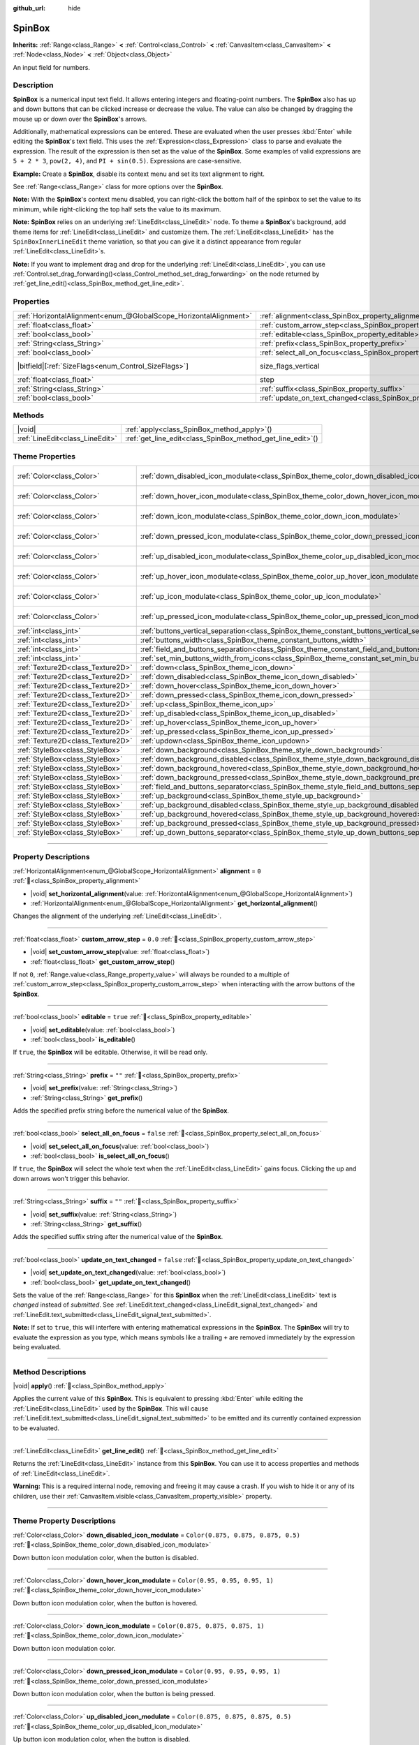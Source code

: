 :github_url: hide

.. meta::
	:keywords: number, numeric, input

.. DO NOT EDIT THIS FILE!!!
.. Generated automatically from Godot engine sources.
.. Generator: https://github.com/godotengine/godot/tree/master/doc/tools/make_rst.py.
.. XML source: https://github.com/godotengine/godot/tree/master/doc/classes/SpinBox.xml.

.. _class_SpinBox:

SpinBox
=======

**Inherits:** :ref:`Range<class_Range>` **<** :ref:`Control<class_Control>` **<** :ref:`CanvasItem<class_CanvasItem>` **<** :ref:`Node<class_Node>` **<** :ref:`Object<class_Object>`

An input field for numbers.

.. rst-class:: classref-introduction-group

Description
-----------

**SpinBox** is a numerical input text field. It allows entering integers and floating-point numbers. The **SpinBox** also has up and down buttons that can be clicked increase or decrease the value. The value can also be changed by dragging the mouse up or down over the **SpinBox**'s arrows.

Additionally, mathematical expressions can be entered. These are evaluated when the user presses :kbd:`Enter` while editing the **SpinBox**'s text field. This uses the :ref:`Expression<class_Expression>` class to parse and evaluate the expression. The result of the expression is then set as the value of the **SpinBox**. Some examples of valid expressions are ``5 + 2 * 3``, ``pow(2, 4)``, and ``PI + sin(0.5)``. Expressions are case-sensitive.

\ **Example:** Create a **SpinBox**, disable its context menu and set its text alignment to right.


.. tabs::

 .. code-tab:: gdscript

    var spin_box = SpinBox.new()
    add_child(spin_box)
    var line_edit = spin_box.get_line_edit()
    line_edit.context_menu_enabled = false
    spin_box.horizontal_alignment = LineEdit.HORIZONTAL_ALIGNMENT_RIGHT

 .. code-tab:: csharp

    var spinBox = new SpinBox();
    AddChild(spinBox);
    var lineEdit = spinBox.GetLineEdit();
    lineEdit.ContextMenuEnabled = false;
    spinBox.AlignHorizontal = LineEdit.HorizontalAlignEnum.Right;



See :ref:`Range<class_Range>` class for more options over the **SpinBox**.

\ **Note:** With the **SpinBox**'s context menu disabled, you can right-click the bottom half of the spinbox to set the value to its minimum, while right-clicking the top half sets the value to its maximum.

\ **Note:** **SpinBox** relies on an underlying :ref:`LineEdit<class_LineEdit>` node. To theme a **SpinBox**'s background, add theme items for :ref:`LineEdit<class_LineEdit>` and customize them. The :ref:`LineEdit<class_LineEdit>` has the ``SpinBoxInnerLineEdit`` theme variation, so that you can give it a distinct appearance from regular :ref:`LineEdit<class_LineEdit>`\ s.

\ **Note:** If you want to implement drag and drop for the underlying :ref:`LineEdit<class_LineEdit>`, you can use :ref:`Control.set_drag_forwarding()<class_Control_method_set_drag_forwarding>` on the node returned by :ref:`get_line_edit()<class_SpinBox_method_get_line_edit>`.

.. rst-class:: classref-reftable-group

Properties
----------

.. table::
   :widths: auto

   +-------------------------------------------------------------------+------------------------------------------------------------------------------+------------------------------------------------------------------------------+
   | :ref:`HorizontalAlignment<enum_@GlobalScope_HorizontalAlignment>` | :ref:`alignment<class_SpinBox_property_alignment>`                           | ``0``                                                                        |
   +-------------------------------------------------------------------+------------------------------------------------------------------------------+------------------------------------------------------------------------------+
   | :ref:`float<class_float>`                                         | :ref:`custom_arrow_step<class_SpinBox_property_custom_arrow_step>`           | ``0.0``                                                                      |
   +-------------------------------------------------------------------+------------------------------------------------------------------------------+------------------------------------------------------------------------------+
   | :ref:`bool<class_bool>`                                           | :ref:`editable<class_SpinBox_property_editable>`                             | ``true``                                                                     |
   +-------------------------------------------------------------------+------------------------------------------------------------------------------+------------------------------------------------------------------------------+
   | :ref:`String<class_String>`                                       | :ref:`prefix<class_SpinBox_property_prefix>`                                 | ``""``                                                                       |
   +-------------------------------------------------------------------+------------------------------------------------------------------------------+------------------------------------------------------------------------------+
   | :ref:`bool<class_bool>`                                           | :ref:`select_all_on_focus<class_SpinBox_property_select_all_on_focus>`       | ``false``                                                                    |
   +-------------------------------------------------------------------+------------------------------------------------------------------------------+------------------------------------------------------------------------------+
   | |bitfield|\[:ref:`SizeFlags<enum_Control_SizeFlags>`\]            | size_flags_vertical                                                          | ``1`` (overrides :ref:`Control<class_Control_property_size_flags_vertical>`) |
   +-------------------------------------------------------------------+------------------------------------------------------------------------------+------------------------------------------------------------------------------+
   | :ref:`float<class_float>`                                         | step                                                                         | ``1.0`` (overrides :ref:`Range<class_Range_property_step>`)                  |
   +-------------------------------------------------------------------+------------------------------------------------------------------------------+------------------------------------------------------------------------------+
   | :ref:`String<class_String>`                                       | :ref:`suffix<class_SpinBox_property_suffix>`                                 | ``""``                                                                       |
   +-------------------------------------------------------------------+------------------------------------------------------------------------------+------------------------------------------------------------------------------+
   | :ref:`bool<class_bool>`                                           | :ref:`update_on_text_changed<class_SpinBox_property_update_on_text_changed>` | ``false``                                                                    |
   +-------------------------------------------------------------------+------------------------------------------------------------------------------+------------------------------------------------------------------------------+

.. rst-class:: classref-reftable-group

Methods
-------

.. table::
   :widths: auto

   +---------------------------------+----------------------------------------------------------------+
   | |void|                          | :ref:`apply<class_SpinBox_method_apply>`\ (\ )                 |
   +---------------------------------+----------------------------------------------------------------+
   | :ref:`LineEdit<class_LineEdit>` | :ref:`get_line_edit<class_SpinBox_method_get_line_edit>`\ (\ ) |
   +---------------------------------+----------------------------------------------------------------+

.. rst-class:: classref-reftable-group

Theme Properties
----------------

.. table::
   :widths: auto

   +-----------------------------------+--------------------------------------------------------------------------------------------------------+-------------------------------------+
   | :ref:`Color<class_Color>`         | :ref:`down_disabled_icon_modulate<class_SpinBox_theme_color_down_disabled_icon_modulate>`              | ``Color(0.875, 0.875, 0.875, 0.5)`` |
   +-----------------------------------+--------------------------------------------------------------------------------------------------------+-------------------------------------+
   | :ref:`Color<class_Color>`         | :ref:`down_hover_icon_modulate<class_SpinBox_theme_color_down_hover_icon_modulate>`                    | ``Color(0.95, 0.95, 0.95, 1)``      |
   +-----------------------------------+--------------------------------------------------------------------------------------------------------+-------------------------------------+
   | :ref:`Color<class_Color>`         | :ref:`down_icon_modulate<class_SpinBox_theme_color_down_icon_modulate>`                                | ``Color(0.875, 0.875, 0.875, 1)``   |
   +-----------------------------------+--------------------------------------------------------------------------------------------------------+-------------------------------------+
   | :ref:`Color<class_Color>`         | :ref:`down_pressed_icon_modulate<class_SpinBox_theme_color_down_pressed_icon_modulate>`                | ``Color(0.95, 0.95, 0.95, 1)``      |
   +-----------------------------------+--------------------------------------------------------------------------------------------------------+-------------------------------------+
   | :ref:`Color<class_Color>`         | :ref:`up_disabled_icon_modulate<class_SpinBox_theme_color_up_disabled_icon_modulate>`                  | ``Color(0.875, 0.875, 0.875, 0.5)`` |
   +-----------------------------------+--------------------------------------------------------------------------------------------------------+-------------------------------------+
   | :ref:`Color<class_Color>`         | :ref:`up_hover_icon_modulate<class_SpinBox_theme_color_up_hover_icon_modulate>`                        | ``Color(0.95, 0.95, 0.95, 1)``      |
   +-----------------------------------+--------------------------------------------------------------------------------------------------------+-------------------------------------+
   | :ref:`Color<class_Color>`         | :ref:`up_icon_modulate<class_SpinBox_theme_color_up_icon_modulate>`                                    | ``Color(0.875, 0.875, 0.875, 1)``   |
   +-----------------------------------+--------------------------------------------------------------------------------------------------------+-------------------------------------+
   | :ref:`Color<class_Color>`         | :ref:`up_pressed_icon_modulate<class_SpinBox_theme_color_up_pressed_icon_modulate>`                    | ``Color(0.95, 0.95, 0.95, 1)``      |
   +-----------------------------------+--------------------------------------------------------------------------------------------------------+-------------------------------------+
   | :ref:`int<class_int>`             | :ref:`buttons_vertical_separation<class_SpinBox_theme_constant_buttons_vertical_separation>`           | ``0``                               |
   +-----------------------------------+--------------------------------------------------------------------------------------------------------+-------------------------------------+
   | :ref:`int<class_int>`             | :ref:`buttons_width<class_SpinBox_theme_constant_buttons_width>`                                       | ``16``                              |
   +-----------------------------------+--------------------------------------------------------------------------------------------------------+-------------------------------------+
   | :ref:`int<class_int>`             | :ref:`field_and_buttons_separation<class_SpinBox_theme_constant_field_and_buttons_separation>`         | ``2``                               |
   +-----------------------------------+--------------------------------------------------------------------------------------------------------+-------------------------------------+
   | :ref:`int<class_int>`             | :ref:`set_min_buttons_width_from_icons<class_SpinBox_theme_constant_set_min_buttons_width_from_icons>` | ``1``                               |
   +-----------------------------------+--------------------------------------------------------------------------------------------------------+-------------------------------------+
   | :ref:`Texture2D<class_Texture2D>` | :ref:`down<class_SpinBox_theme_icon_down>`                                                             |                                     |
   +-----------------------------------+--------------------------------------------------------------------------------------------------------+-------------------------------------+
   | :ref:`Texture2D<class_Texture2D>` | :ref:`down_disabled<class_SpinBox_theme_icon_down_disabled>`                                           |                                     |
   +-----------------------------------+--------------------------------------------------------------------------------------------------------+-------------------------------------+
   | :ref:`Texture2D<class_Texture2D>` | :ref:`down_hover<class_SpinBox_theme_icon_down_hover>`                                                 |                                     |
   +-----------------------------------+--------------------------------------------------------------------------------------------------------+-------------------------------------+
   | :ref:`Texture2D<class_Texture2D>` | :ref:`down_pressed<class_SpinBox_theme_icon_down_pressed>`                                             |                                     |
   +-----------------------------------+--------------------------------------------------------------------------------------------------------+-------------------------------------+
   | :ref:`Texture2D<class_Texture2D>` | :ref:`up<class_SpinBox_theme_icon_up>`                                                                 |                                     |
   +-----------------------------------+--------------------------------------------------------------------------------------------------------+-------------------------------------+
   | :ref:`Texture2D<class_Texture2D>` | :ref:`up_disabled<class_SpinBox_theme_icon_up_disabled>`                                               |                                     |
   +-----------------------------------+--------------------------------------------------------------------------------------------------------+-------------------------------------+
   | :ref:`Texture2D<class_Texture2D>` | :ref:`up_hover<class_SpinBox_theme_icon_up_hover>`                                                     |                                     |
   +-----------------------------------+--------------------------------------------------------------------------------------------------------+-------------------------------------+
   | :ref:`Texture2D<class_Texture2D>` | :ref:`up_pressed<class_SpinBox_theme_icon_up_pressed>`                                                 |                                     |
   +-----------------------------------+--------------------------------------------------------------------------------------------------------+-------------------------------------+
   | :ref:`Texture2D<class_Texture2D>` | :ref:`updown<class_SpinBox_theme_icon_updown>`                                                         |                                     |
   +-----------------------------------+--------------------------------------------------------------------------------------------------------+-------------------------------------+
   | :ref:`StyleBox<class_StyleBox>`   | :ref:`down_background<class_SpinBox_theme_style_down_background>`                                      |                                     |
   +-----------------------------------+--------------------------------------------------------------------------------------------------------+-------------------------------------+
   | :ref:`StyleBox<class_StyleBox>`   | :ref:`down_background_disabled<class_SpinBox_theme_style_down_background_disabled>`                    |                                     |
   +-----------------------------------+--------------------------------------------------------------------------------------------------------+-------------------------------------+
   | :ref:`StyleBox<class_StyleBox>`   | :ref:`down_background_hovered<class_SpinBox_theme_style_down_background_hovered>`                      |                                     |
   +-----------------------------------+--------------------------------------------------------------------------------------------------------+-------------------------------------+
   | :ref:`StyleBox<class_StyleBox>`   | :ref:`down_background_pressed<class_SpinBox_theme_style_down_background_pressed>`                      |                                     |
   +-----------------------------------+--------------------------------------------------------------------------------------------------------+-------------------------------------+
   | :ref:`StyleBox<class_StyleBox>`   | :ref:`field_and_buttons_separator<class_SpinBox_theme_style_field_and_buttons_separator>`              |                                     |
   +-----------------------------------+--------------------------------------------------------------------------------------------------------+-------------------------------------+
   | :ref:`StyleBox<class_StyleBox>`   | :ref:`up_background<class_SpinBox_theme_style_up_background>`                                          |                                     |
   +-----------------------------------+--------------------------------------------------------------------------------------------------------+-------------------------------------+
   | :ref:`StyleBox<class_StyleBox>`   | :ref:`up_background_disabled<class_SpinBox_theme_style_up_background_disabled>`                        |                                     |
   +-----------------------------------+--------------------------------------------------------------------------------------------------------+-------------------------------------+
   | :ref:`StyleBox<class_StyleBox>`   | :ref:`up_background_hovered<class_SpinBox_theme_style_up_background_hovered>`                          |                                     |
   +-----------------------------------+--------------------------------------------------------------------------------------------------------+-------------------------------------+
   | :ref:`StyleBox<class_StyleBox>`   | :ref:`up_background_pressed<class_SpinBox_theme_style_up_background_pressed>`                          |                                     |
   +-----------------------------------+--------------------------------------------------------------------------------------------------------+-------------------------------------+
   | :ref:`StyleBox<class_StyleBox>`   | :ref:`up_down_buttons_separator<class_SpinBox_theme_style_up_down_buttons_separator>`                  |                                     |
   +-----------------------------------+--------------------------------------------------------------------------------------------------------+-------------------------------------+

.. rst-class:: classref-section-separator

----

.. rst-class:: classref-descriptions-group

Property Descriptions
---------------------

.. _class_SpinBox_property_alignment:

.. rst-class:: classref-property

:ref:`HorizontalAlignment<enum_@GlobalScope_HorizontalAlignment>` **alignment** = ``0`` :ref:`🔗<class_SpinBox_property_alignment>`

.. rst-class:: classref-property-setget

- |void| **set_horizontal_alignment**\ (\ value\: :ref:`HorizontalAlignment<enum_@GlobalScope_HorizontalAlignment>`\ )
- :ref:`HorizontalAlignment<enum_@GlobalScope_HorizontalAlignment>` **get_horizontal_alignment**\ (\ )

Changes the alignment of the underlying :ref:`LineEdit<class_LineEdit>`.

.. rst-class:: classref-item-separator

----

.. _class_SpinBox_property_custom_arrow_step:

.. rst-class:: classref-property

:ref:`float<class_float>` **custom_arrow_step** = ``0.0`` :ref:`🔗<class_SpinBox_property_custom_arrow_step>`

.. rst-class:: classref-property-setget

- |void| **set_custom_arrow_step**\ (\ value\: :ref:`float<class_float>`\ )
- :ref:`float<class_float>` **get_custom_arrow_step**\ (\ )

If not ``0``, :ref:`Range.value<class_Range_property_value>` will always be rounded to a multiple of :ref:`custom_arrow_step<class_SpinBox_property_custom_arrow_step>` when interacting with the arrow buttons of the **SpinBox**.

.. rst-class:: classref-item-separator

----

.. _class_SpinBox_property_editable:

.. rst-class:: classref-property

:ref:`bool<class_bool>` **editable** = ``true`` :ref:`🔗<class_SpinBox_property_editable>`

.. rst-class:: classref-property-setget

- |void| **set_editable**\ (\ value\: :ref:`bool<class_bool>`\ )
- :ref:`bool<class_bool>` **is_editable**\ (\ )

If ``true``, the **SpinBox** will be editable. Otherwise, it will be read only.

.. rst-class:: classref-item-separator

----

.. _class_SpinBox_property_prefix:

.. rst-class:: classref-property

:ref:`String<class_String>` **prefix** = ``""`` :ref:`🔗<class_SpinBox_property_prefix>`

.. rst-class:: classref-property-setget

- |void| **set_prefix**\ (\ value\: :ref:`String<class_String>`\ )
- :ref:`String<class_String>` **get_prefix**\ (\ )

Adds the specified prefix string before the numerical value of the **SpinBox**.

.. rst-class:: classref-item-separator

----

.. _class_SpinBox_property_select_all_on_focus:

.. rst-class:: classref-property

:ref:`bool<class_bool>` **select_all_on_focus** = ``false`` :ref:`🔗<class_SpinBox_property_select_all_on_focus>`

.. rst-class:: classref-property-setget

- |void| **set_select_all_on_focus**\ (\ value\: :ref:`bool<class_bool>`\ )
- :ref:`bool<class_bool>` **is_select_all_on_focus**\ (\ )

If ``true``, the **SpinBox** will select the whole text when the :ref:`LineEdit<class_LineEdit>` gains focus. Clicking the up and down arrows won't trigger this behavior.

.. rst-class:: classref-item-separator

----

.. _class_SpinBox_property_suffix:

.. rst-class:: classref-property

:ref:`String<class_String>` **suffix** = ``""`` :ref:`🔗<class_SpinBox_property_suffix>`

.. rst-class:: classref-property-setget

- |void| **set_suffix**\ (\ value\: :ref:`String<class_String>`\ )
- :ref:`String<class_String>` **get_suffix**\ (\ )

Adds the specified suffix string after the numerical value of the **SpinBox**.

.. rst-class:: classref-item-separator

----

.. _class_SpinBox_property_update_on_text_changed:

.. rst-class:: classref-property

:ref:`bool<class_bool>` **update_on_text_changed** = ``false`` :ref:`🔗<class_SpinBox_property_update_on_text_changed>`

.. rst-class:: classref-property-setget

- |void| **set_update_on_text_changed**\ (\ value\: :ref:`bool<class_bool>`\ )
- :ref:`bool<class_bool>` **get_update_on_text_changed**\ (\ )

Sets the value of the :ref:`Range<class_Range>` for this **SpinBox** when the :ref:`LineEdit<class_LineEdit>` text is *changed* instead of *submitted*. See :ref:`LineEdit.text_changed<class_LineEdit_signal_text_changed>` and :ref:`LineEdit.text_submitted<class_LineEdit_signal_text_submitted>`.

\ **Note:** If set to ``true``, this will interfere with entering mathematical expressions in the **SpinBox**. The **SpinBox** will try to evaluate the expression as you type, which means symbols like a trailing ``+`` are removed immediately by the expression being evaluated.

.. rst-class:: classref-section-separator

----

.. rst-class:: classref-descriptions-group

Method Descriptions
-------------------

.. _class_SpinBox_method_apply:

.. rst-class:: classref-method

|void| **apply**\ (\ ) :ref:`🔗<class_SpinBox_method_apply>`

Applies the current value of this **SpinBox**. This is equivalent to pressing :kbd:`Enter` while editing the :ref:`LineEdit<class_LineEdit>` used by the **SpinBox**. This will cause :ref:`LineEdit.text_submitted<class_LineEdit_signal_text_submitted>` to be emitted and its currently contained expression to be evaluated.

.. rst-class:: classref-item-separator

----

.. _class_SpinBox_method_get_line_edit:

.. rst-class:: classref-method

:ref:`LineEdit<class_LineEdit>` **get_line_edit**\ (\ ) :ref:`🔗<class_SpinBox_method_get_line_edit>`

Returns the :ref:`LineEdit<class_LineEdit>` instance from this **SpinBox**. You can use it to access properties and methods of :ref:`LineEdit<class_LineEdit>`.

\ **Warning:** This is a required internal node, removing and freeing it may cause a crash. If you wish to hide it or any of its children, use their :ref:`CanvasItem.visible<class_CanvasItem_property_visible>` property.

.. rst-class:: classref-section-separator

----

.. rst-class:: classref-descriptions-group

Theme Property Descriptions
---------------------------

.. _class_SpinBox_theme_color_down_disabled_icon_modulate:

.. rst-class:: classref-themeproperty

:ref:`Color<class_Color>` **down_disabled_icon_modulate** = ``Color(0.875, 0.875, 0.875, 0.5)`` :ref:`🔗<class_SpinBox_theme_color_down_disabled_icon_modulate>`

Down button icon modulation color, when the button is disabled.

.. rst-class:: classref-item-separator

----

.. _class_SpinBox_theme_color_down_hover_icon_modulate:

.. rst-class:: classref-themeproperty

:ref:`Color<class_Color>` **down_hover_icon_modulate** = ``Color(0.95, 0.95, 0.95, 1)`` :ref:`🔗<class_SpinBox_theme_color_down_hover_icon_modulate>`

Down button icon modulation color, when the button is hovered.

.. rst-class:: classref-item-separator

----

.. _class_SpinBox_theme_color_down_icon_modulate:

.. rst-class:: classref-themeproperty

:ref:`Color<class_Color>` **down_icon_modulate** = ``Color(0.875, 0.875, 0.875, 1)`` :ref:`🔗<class_SpinBox_theme_color_down_icon_modulate>`

Down button icon modulation color.

.. rst-class:: classref-item-separator

----

.. _class_SpinBox_theme_color_down_pressed_icon_modulate:

.. rst-class:: classref-themeproperty

:ref:`Color<class_Color>` **down_pressed_icon_modulate** = ``Color(0.95, 0.95, 0.95, 1)`` :ref:`🔗<class_SpinBox_theme_color_down_pressed_icon_modulate>`

Down button icon modulation color, when the button is being pressed.

.. rst-class:: classref-item-separator

----

.. _class_SpinBox_theme_color_up_disabled_icon_modulate:

.. rst-class:: classref-themeproperty

:ref:`Color<class_Color>` **up_disabled_icon_modulate** = ``Color(0.875, 0.875, 0.875, 0.5)`` :ref:`🔗<class_SpinBox_theme_color_up_disabled_icon_modulate>`

Up button icon modulation color, when the button is disabled.

.. rst-class:: classref-item-separator

----

.. _class_SpinBox_theme_color_up_hover_icon_modulate:

.. rst-class:: classref-themeproperty

:ref:`Color<class_Color>` **up_hover_icon_modulate** = ``Color(0.95, 0.95, 0.95, 1)`` :ref:`🔗<class_SpinBox_theme_color_up_hover_icon_modulate>`

Up button icon modulation color, when the button is hovered.

.. rst-class:: classref-item-separator

----

.. _class_SpinBox_theme_color_up_icon_modulate:

.. rst-class:: classref-themeproperty

:ref:`Color<class_Color>` **up_icon_modulate** = ``Color(0.875, 0.875, 0.875, 1)`` :ref:`🔗<class_SpinBox_theme_color_up_icon_modulate>`

Up button icon modulation color.

.. rst-class:: classref-item-separator

----

.. _class_SpinBox_theme_color_up_pressed_icon_modulate:

.. rst-class:: classref-themeproperty

:ref:`Color<class_Color>` **up_pressed_icon_modulate** = ``Color(0.95, 0.95, 0.95, 1)`` :ref:`🔗<class_SpinBox_theme_color_up_pressed_icon_modulate>`

Up button icon modulation color, when the button is being pressed.

.. rst-class:: classref-item-separator

----

.. _class_SpinBox_theme_constant_buttons_vertical_separation:

.. rst-class:: classref-themeproperty

:ref:`int<class_int>` **buttons_vertical_separation** = ``0`` :ref:`🔗<class_SpinBox_theme_constant_buttons_vertical_separation>`

Vertical separation between the up and down buttons.

.. rst-class:: classref-item-separator

----

.. _class_SpinBox_theme_constant_buttons_width:

.. rst-class:: classref-themeproperty

:ref:`int<class_int>` **buttons_width** = ``16`` :ref:`🔗<class_SpinBox_theme_constant_buttons_width>`

Width of the up and down buttons. If smaller than any icon set on the buttons, the respective icon may overlap neighboring elements. If smaller than ``0``, the width is automatically adjusted from the icon size.

.. rst-class:: classref-item-separator

----

.. _class_SpinBox_theme_constant_field_and_buttons_separation:

.. rst-class:: classref-themeproperty

:ref:`int<class_int>` **field_and_buttons_separation** = ``2`` :ref:`🔗<class_SpinBox_theme_constant_field_and_buttons_separation>`

Width of the horizontal separation between the text input field (:ref:`LineEdit<class_LineEdit>`) and the buttons.

.. rst-class:: classref-item-separator

----

.. _class_SpinBox_theme_constant_set_min_buttons_width_from_icons:

.. rst-class:: classref-themeproperty

:ref:`int<class_int>` **set_min_buttons_width_from_icons** = ``1`` :ref:`🔗<class_SpinBox_theme_constant_set_min_buttons_width_from_icons>`

If not ``0``, the minimum button width corresponds to the widest of all icons set on those buttons, even if :ref:`buttons_width<class_SpinBox_theme_constant_buttons_width>` is smaller.

.. rst-class:: classref-item-separator

----

.. _class_SpinBox_theme_icon_down:

.. rst-class:: classref-themeproperty

:ref:`Texture2D<class_Texture2D>` **down** :ref:`🔗<class_SpinBox_theme_icon_down>`

Down button icon, displayed in the middle of the down (value-decreasing) button.

.. rst-class:: classref-item-separator

----

.. _class_SpinBox_theme_icon_down_disabled:

.. rst-class:: classref-themeproperty

:ref:`Texture2D<class_Texture2D>` **down_disabled** :ref:`🔗<class_SpinBox_theme_icon_down_disabled>`

Down button icon when the button is disabled.

.. rst-class:: classref-item-separator

----

.. _class_SpinBox_theme_icon_down_hover:

.. rst-class:: classref-themeproperty

:ref:`Texture2D<class_Texture2D>` **down_hover** :ref:`🔗<class_SpinBox_theme_icon_down_hover>`

Down button icon when the button is hovered.

.. rst-class:: classref-item-separator

----

.. _class_SpinBox_theme_icon_down_pressed:

.. rst-class:: classref-themeproperty

:ref:`Texture2D<class_Texture2D>` **down_pressed** :ref:`🔗<class_SpinBox_theme_icon_down_pressed>`

Down button icon when the button is being pressed.

.. rst-class:: classref-item-separator

----

.. _class_SpinBox_theme_icon_up:

.. rst-class:: classref-themeproperty

:ref:`Texture2D<class_Texture2D>` **up** :ref:`🔗<class_SpinBox_theme_icon_up>`

Up button icon, displayed in the middle of the up (value-increasing) button.

.. rst-class:: classref-item-separator

----

.. _class_SpinBox_theme_icon_up_disabled:

.. rst-class:: classref-themeproperty

:ref:`Texture2D<class_Texture2D>` **up_disabled** :ref:`🔗<class_SpinBox_theme_icon_up_disabled>`

Up button icon when the button is disabled.

.. rst-class:: classref-item-separator

----

.. _class_SpinBox_theme_icon_up_hover:

.. rst-class:: classref-themeproperty

:ref:`Texture2D<class_Texture2D>` **up_hover** :ref:`🔗<class_SpinBox_theme_icon_up_hover>`

Up button icon when the button is hovered.

.. rst-class:: classref-item-separator

----

.. _class_SpinBox_theme_icon_up_pressed:

.. rst-class:: classref-themeproperty

:ref:`Texture2D<class_Texture2D>` **up_pressed** :ref:`🔗<class_SpinBox_theme_icon_up_pressed>`

Up button icon when the button is being pressed.

.. rst-class:: classref-item-separator

----

.. _class_SpinBox_theme_icon_updown:

.. rst-class:: classref-themeproperty

:ref:`Texture2D<class_Texture2D>` **updown** :ref:`🔗<class_SpinBox_theme_icon_updown>`

Single texture representing both the up and down buttons icons. It is displayed in the middle of the buttons and does not change upon interaction. It is recommended to use individual :ref:`up<class_SpinBox_theme_icon_up>` and :ref:`down<class_SpinBox_theme_icon_down>` graphics for better usability. This can also be used as additional decoration between the two buttons.

.. rst-class:: classref-item-separator

----

.. _class_SpinBox_theme_style_down_background:

.. rst-class:: classref-themeproperty

:ref:`StyleBox<class_StyleBox>` **down_background** :ref:`🔗<class_SpinBox_theme_style_down_background>`

Background style of the down button.

.. rst-class:: classref-item-separator

----

.. _class_SpinBox_theme_style_down_background_disabled:

.. rst-class:: classref-themeproperty

:ref:`StyleBox<class_StyleBox>` **down_background_disabled** :ref:`🔗<class_SpinBox_theme_style_down_background_disabled>`

Background style of the down button when disabled.

.. rst-class:: classref-item-separator

----

.. _class_SpinBox_theme_style_down_background_hovered:

.. rst-class:: classref-themeproperty

:ref:`StyleBox<class_StyleBox>` **down_background_hovered** :ref:`🔗<class_SpinBox_theme_style_down_background_hovered>`

Background style of the down button when hovered.

.. rst-class:: classref-item-separator

----

.. _class_SpinBox_theme_style_down_background_pressed:

.. rst-class:: classref-themeproperty

:ref:`StyleBox<class_StyleBox>` **down_background_pressed** :ref:`🔗<class_SpinBox_theme_style_down_background_pressed>`

Background style of the down button when being pressed.

.. rst-class:: classref-item-separator

----

.. _class_SpinBox_theme_style_field_and_buttons_separator:

.. rst-class:: classref-themeproperty

:ref:`StyleBox<class_StyleBox>` **field_and_buttons_separator** :ref:`🔗<class_SpinBox_theme_style_field_and_buttons_separator>`

:ref:`StyleBox<class_StyleBox>` drawn in the space occupied by the separation between the input field and the buttons.

.. rst-class:: classref-item-separator

----

.. _class_SpinBox_theme_style_up_background:

.. rst-class:: classref-themeproperty

:ref:`StyleBox<class_StyleBox>` **up_background** :ref:`🔗<class_SpinBox_theme_style_up_background>`

Background style of the up button.

.. rst-class:: classref-item-separator

----

.. _class_SpinBox_theme_style_up_background_disabled:

.. rst-class:: classref-themeproperty

:ref:`StyleBox<class_StyleBox>` **up_background_disabled** :ref:`🔗<class_SpinBox_theme_style_up_background_disabled>`

Background style of the up button when disabled.

.. rst-class:: classref-item-separator

----

.. _class_SpinBox_theme_style_up_background_hovered:

.. rst-class:: classref-themeproperty

:ref:`StyleBox<class_StyleBox>` **up_background_hovered** :ref:`🔗<class_SpinBox_theme_style_up_background_hovered>`

Background style of the up button when hovered.

.. rst-class:: classref-item-separator

----

.. _class_SpinBox_theme_style_up_background_pressed:

.. rst-class:: classref-themeproperty

:ref:`StyleBox<class_StyleBox>` **up_background_pressed** :ref:`🔗<class_SpinBox_theme_style_up_background_pressed>`

Background style of the up button when being pressed.

.. rst-class:: classref-item-separator

----

.. _class_SpinBox_theme_style_up_down_buttons_separator:

.. rst-class:: classref-themeproperty

:ref:`StyleBox<class_StyleBox>` **up_down_buttons_separator** :ref:`🔗<class_SpinBox_theme_style_up_down_buttons_separator>`

:ref:`StyleBox<class_StyleBox>` drawn in the space occupied by the separation between the up and down buttons.

.. |virtual| replace:: :abbr:`virtual (This method should typically be overridden by the user to have any effect.)`
.. |required| replace:: :abbr:`required (This method is required to be overridden when extending its base class.)`
.. |const| replace:: :abbr:`const (This method has no side effects. It doesn't modify any of the instance's member variables.)`
.. |vararg| replace:: :abbr:`vararg (This method accepts any number of arguments after the ones described here.)`
.. |constructor| replace:: :abbr:`constructor (This method is used to construct a type.)`
.. |static| replace:: :abbr:`static (This method doesn't need an instance to be called, so it can be called directly using the class name.)`
.. |operator| replace:: :abbr:`operator (This method describes a valid operator to use with this type as left-hand operand.)`
.. |bitfield| replace:: :abbr:`BitField (This value is an integer composed as a bitmask of the following flags.)`
.. |void| replace:: :abbr:`void (No return value.)`
